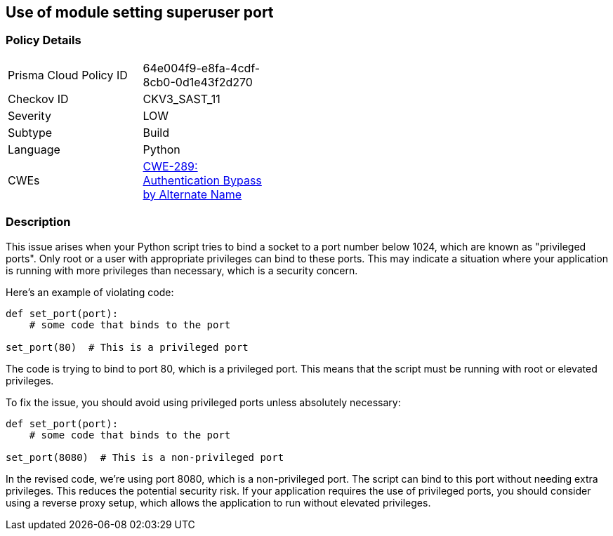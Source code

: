 == Use of module setting superuser port


=== Policy Details 

[width=45%]
[cols="1,1"]
|=== 
|Prisma Cloud Policy ID 
| 64e004f9-e8fa-4cdf-8cb0-0d1e43f2d270

|Checkov ID 
|CKV3_SAST_11

|Severity
|LOW

|Subtype
|Build

|Language
|Python

|CWEs
|https://cwe.mitre.org/data/definitions/289.html[CWE-289: Authentication Bypass by Alternate Name]


|=== 



=== Description

This issue arises when your Python script tries to bind a socket to a port number below 1024, which are known as "privileged ports". Only root or a user with appropriate privileges can bind to these ports. This may indicate a situation where your application is running with more privileges than necessary, which is a security concern.

Here's an example of violating code:

[source,python]
----
def set_port(port):
    # some code that binds to the port

set_port(80)  # This is a privileged port
----

The code is trying to bind to port 80, which is a privileged port. This means that the script must be running with root or elevated privileges.

To fix the issue, you should avoid using privileged ports unless absolutely necessary:

[source,python]
----
def set_port(port):
    # some code that binds to the port

set_port(8080)  # This is a non-privileged port
----

In the revised code, we're using port 8080, which is a non-privileged port. The script can bind to this port without needing extra privileges. This reduces the potential security risk. If your application requires the use of privileged ports, you should consider using a reverse proxy setup, which allows the application to run without elevated privileges.
